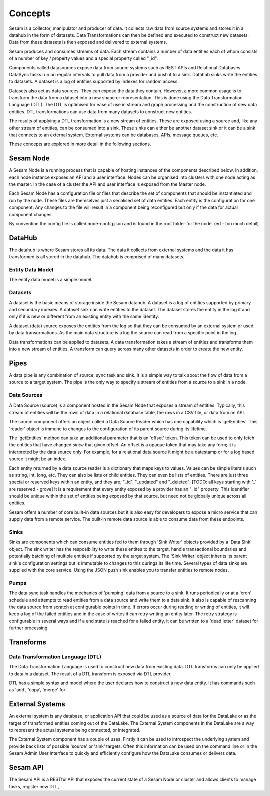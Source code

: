 ========
Concepts
========

Sesam is a collector, manipulator and producer of data. It collects raw data from source systems and stores it in a datahub in the form of datasets. Data Transformations can then be defined and executed to construct new datasets. Data from these datasets is then exposed and delivered to external systems.

Sesam produces and consumes streams of data. Each stream contains a number of data entities each of whom consists of a number of key / property values and a special property called "_id".

Components called datasources expose data from source systems such as REST APIs and Relational Databases. DataSync tasks run on regular intervals to pull data from a provider and push it to a sink. Datahub sinks write the entities to datasets. A dataset is a log of entities supported by indexes for random access.

Datasets also act as data sources. They can expose the data they contain. However, a more common usage is to transform the data from a dataset into a new shape or representation. This is done using the Data Transformation Language (DTL). The DTL is optimised for ease of use in stream and graph processing and the construction of new data entities. DTL transformations can use data from many datasets to construct new entities.

The results of applying a DTL transformation is a new stream of entities. These are exposed using a source and, like any other stream of entities, can be consumed into a sink. These sinks can either be another dataset sink or it can be a sink that connects to an external system. External systems can be databases, APIs, message queues, etc.

These concepts are explored in more detail in the following sections.

Sesam Node
----------

A Sesam Node is a running process that is capable of hosting instances of the components described below. In addition, each node instance exposes an API and a user interface. Nodes can be organised into clusters with one node acting as the master. In the case of a cluster the API and user interface is exposed from the Master node.

Each Sesam Node has a configuration file or files that describe the set of components that should be instantiated and run by the node. These files are themselves just a serialised set of data entities. Each entity is the configuration for one component. Any changes to the file will result in a component being reconfigured but only if the data for actual component changes.

By convention the config file is called node-config.json and is found in the root folder for the node. (ed - too much detail)

DataHub
-------

The datahub is where Sesam stores all its data. The data it collects from external systems and the data it has transformed is all stored in the datahub. The datahub is comprised of many datasets.

Entity Data Model
=================

The entity data model is a simple model.

Datasets
========

A dataset is the basic means of storage inside the Sesam datahub. A dataset is a log of entities supported by primary and secondary indexes. A dataset sink can write entities to the dataset. The dataset stores the entity in the log if and only if it is new or different from an existing entity with the same identity.

A dataset (data) source exposes the entities from the log so that they can be consumed by an external system or used by data transormations. As the main data structure is a log the source can read from a specific point in the log.

Data transformations can be applied to datasets. A data transformation takes a stream of entities and transforms them into a new stream of entities. A transform can query across many other datasets in order to create the new entity.


Pipes
-----

A data pipe is any combination of source, sync task and sink. It is a simple way to talk about the flow of data from a source to a target system. The pipe is the only way to specify a stream of entities from a source to a sink in a node.

Data Sources
============

A Data Source (source) is a component hosted in the Sesam Node that exposes a stream of entities. Typically, this stream of entities will be the rows of data in a relational database table, the rows in a CSV file, or data from an API.

The source component offers an object called a Data Source Reader which has one capability which is 'getEntities'. This 'reader' object is immune to changes to the configuration of its parent source during its lifetime.

The 'getEntities' method can take an additional parameter that is an 'offset' token. This token can be used to only fetch the entities that have changed *since* that given offset. An offset is a opaque token that may take any form; it is interpreted
by the data source only. For example; for a relational data source it might be a datestamp or for a log based source it might be an index.

Each entity returned by a data source reader is a dictionary that maps keys to values. Values can be simple literals such as string, int, long, etc. They can also be lists or child entities. They can even be lists of entities. There are just three special or reserved keys within an entity, and they are; "_id", "_updated" and "_deleted". [TODO: all keys starting with '_' are reserved - grove] It is a requirement that every entity exposed by a provider has an "_id" property. This identifier should be unique within the set of entities being exposed by that source, but need not be globally unique across all entities.

Sesam offers a number of core built-in data sources but it is also easy for developers to expose a micro service that can supply data from a remote service. The built-in remote data source is able to consume data from these endpoints.


Sinks
=====

Sinks are components which can consume entities fed to them through 'Sink Writer' objects provided by a 'Data Sink' object. The sink writer has the resposibility to write these entites to the target, handle transactional
boundaries and potentially batching of multiple entities if supported by the target system. The 'Sink Writer' object inherits its parent sink's configuration settings but is immutable to changes to this durings its life time.
Several types of data sinks are supplied with the core service. Using the JSON push sink enables you to transfer entities to remote nodes.

Pumps
=====

The data sync task handles the mechanics of 'pumping' data from a source to a sink. It runs periodically or at a 'cron' schedule and attempts to read entities from a data source and write them to a data sink. It also is capable of
rescanning the data source from scratch at configurable points in time. If errors occur during reading or writing of entities, it will keep a log of the failed entities and in the case of writes it can retry
writing an entity later. The retry strategy is configurable in several ways and if a end state is reached for a failed entity, it can be written to a 'dead letter' dataset for further processing.


Transforms
----------

Data Transformation Language (DTL)
==================================

The Data Transformation Language is used to construct new data from existing data. DTL transforms can only be applied to data in a dataset. The result of a DTL transform is exposed via DTL provider.

DTL has a simple syntax and model where the user declares how to construct a new data entity. It has commands such as 'add', 'copy', 'merge' for


External Systems
----------------

An external system is any database, or application API that could be used as a source of data for the DataLake or as the target of transformed entities coming out of the DataLake. The External System components in the DataLake are a way to represent the actual systems being connected, or integrated.

The External System component has a couple of uses. Firstly it can be used to introspect the underlying system and provide back lists of possible 'source' or 'sink' targets. Often this information can be used on the command line or in the Sesam Admin User Interface to quickly and efficiently configure how the DataLake consumes or delivers data.


Sesam API
---------

The Sesam API is a RESTful API that exposes the current state of a Sesam Node or cluster and allows clients to manage tasks, register new DTL,


